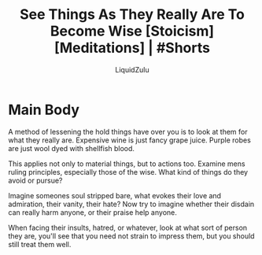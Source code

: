 #+TITLE:See Things As They Really Are To Become Wise [Stoicism] [Meditations] | #Shorts
#+AUTHOR:LiquidZulu
#+BIBLIOGRAPHY:e:/Zotero/library.bib
#+PANDOC_OPTIONS: csl:e:/Zotero/styles/australasian-physical-and-engineering-sciences-in-medicine.csl
#+HTML_HEAD:<link rel="stylesheet" type="text/css" href="file:///e:/emacs/documents/org-css/css/org.css"/>
#+OPTIONS: ^:{}
#+begin_comment
/This file is best viewed in [[https://www.gnu.org/software/emacs/][emacs]]!/
#+end_comment

* Main Body
A method of lessening the hold things have over you is to look at them for what they really are. Expensive wine is just fancy grape juice. Purple robes are just wool dyed with shellfish blood.

This applies not only to material things, but to actions too. Examine mens ruling principles, especially those of the wise. What kind of things do they avoid or pursue?

Imagine someones soul stripped bare, what evokes their love and admiration, their vanity, their hate? Now try to imagine whether their disdain can really harm anyone, or their praise help anyone.

When facing their insults, hatred, or whatever, look at what sort of person they are, you'll see that you need not strain to impress them, but you should still treat them well.
